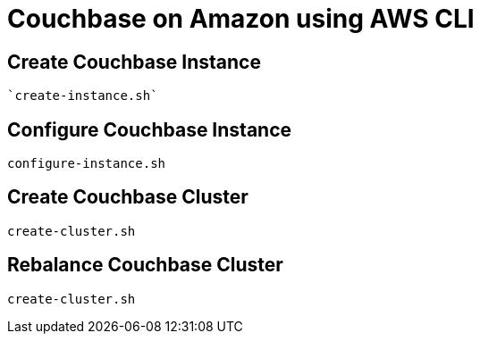 = Couchbase on Amazon using AWS CLI

== Create Couchbase Instance

 `create-instance.sh`

== Configure Couchbase Instance

`configure-instance.sh`

== Create Couchbase Cluster

`create-cluster.sh`

== Rebalance Couchbase Cluster

`create-cluster.sh`

